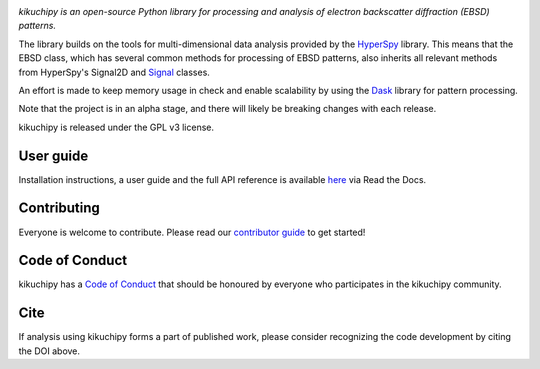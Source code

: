 .. Travis CI
.. image:: https://travis-ci.com/kikuchipy/kikuchipy.svg?branch=master
    :target: https://travis-ci.com/kikuchipy/kikuchipy
    :alt: Build status

.. Coveralls
.. image:: https://img.shields.io/coveralls/github/kikuchipy/kikuchipy.svg
    :target: https://coveralls.io/github/kikuchipy/kikuchipy?branch=master
    :alt: Coveralls status

.. Read the Docs
.. image:: https://readthedocs.org/projects/kikuchipy/badge/?version=latest
    :target: https://kikuchipy.readthedocs.io/en/latest/?badge=latest
    :alt: Documentation status

.. PyPI version
.. image:: https://img.shields.io/pypi/v/kikuchipy.svg
    :target: https://pypi.python.org/pypi/kikuchipy
    :alt: PyPI version

.. conda-forge version
.. image:: https://img.shields.io/conda/vn/conda-forge/kikuchipy
    :target: https://anaconda.org/conda-forge/kikuchipy
    :alt: conda-forge version

.. Zenodo DOI
.. image:: https://zenodo.org/badge/doi/10.5281/zenodo.3597646.svg
    :target: https://doi.org/10.5281/zenodo.3597646
    :alt: DOI

*kikuchipy is an open-source Python library for processing and analysis of
electron backscatter diffraction (EBSD) patterns.*

The library builds on the tools for multi-dimensional data analysis provided
by the `HyperSpy <https://hyperspy.org>`_ library. This means that the EBSD
class, which has several common methods for processing of EBSD patterns, also
inherits all relevant methods from HyperSpy's Signal2D and `Signal
<https://hyperspy.org/hyperspy-doc/current/user_guide/tools.html>`_ classes.

An effort is made to keep memory usage in check and enable scalability by using
the `Dask <https://dask.org>`_ library for pattern processing.

Note that the project is in an alpha stage, and there will likely be breaking
changes with each release.

kikuchipy is released under the GPL v3 license.

User guide
----------

Installation instructions, a user guide and the full API reference is available
`here <https://kikuchipy.readthedocs.io>`_ via Read the Docs.

Contributing
------------

Everyone is welcome to contribute. Please read our `contributor guide
<https://kikuchipy.readthedocs.io/en/latest/contributing.html>`_ to get started!

Code of Conduct
---------------

kikuchipy has a `Code of Conduct
<https://kikuchipy.readthedocs.io/en/latest/code_of_conduct.html>`_
that should be honoured by everyone who participates in the kikuchipy community.

Cite
----

If analysis using kikuchipy forms a part of published work, please consider
recognizing the code development by citing the DOI above.

